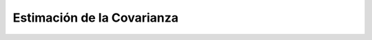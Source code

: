 .. _ml_con_sklearn_Ep_49_estimacion_de_la_covarianza:

Estimación de la Covarianza
-------------------------------------------------------------------------------

    .. toctree::
        :titlesonly:
        :glob:

        notebooks/*
